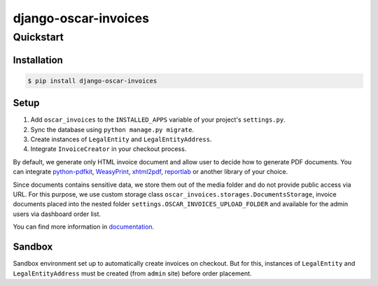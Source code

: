 =====================
django-oscar-invoices
=====================

Quickstart
==========

Installation
------------

.. code-block:: console

    $ pip install django-oscar-invoices


Setup
-----

1. Add ``oscar_invoices`` to the ``INSTALLED_APPS`` variable of your
   project's ``settings.py``.

2. Sync the database using ``python manage.py migrate``.

3. Create instances of ``LegalEntity`` and ``LegalEntityAddress``.

4. Integrate ``InvoiceCreator`` in your checkout process.


By default, we generate only HTML invoice document and allow user to decide how to
generate PDF documents. You can integrate `python-pdfkit`_, `WeasyPrint`_, `xhtml2pdf`_,
`reportlab`_ or another library of your choice.

.. _`python-pdfkit`: https://github.com/JazzCore/python-pdfkit
.. _`WeasyPrint`: https://github.com/Kozea/WeasyPrint
.. _`xhtml2pdf`: https://github.com/xhtml2pdf/xhtml2pdf
.. _`reportlab`: https://www.reportlab.com/

Since documents contains sensitive data, we store them out of the media folder and
do not provide public access via URL. For this purpose, we use custom storage class
``oscar_invoices.storages.DocumentsStorage``, invoice documents placed into the
nested folder ``settings.OSCAR_INVOICES_UPLOAD_FOLDER`` and available for the admin users via
dashboard order list.


You can find more information in documentation_.

.. _documentation: https://django-oscar-invoices.readthedocs.io


Sandbox
-------

Sandbox environment set up to automatically create invoices on checkout.
But for this, instances of ``LegalEntity`` and ``LegalEntityAddress`` must be created
(from ``admin`` site) before order placement.